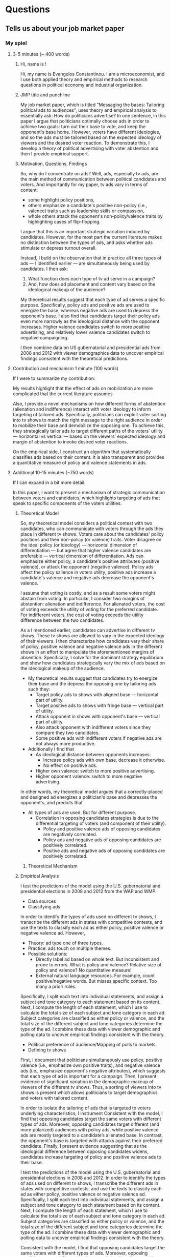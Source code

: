 * Questions
** Tells us about your job market paper
*** My spiel
**** 3-5 minutes (~ 400 words)
     
***** Hi, name is !
    Hi, my name is Evangelos Constantinou.
    I am a microeconomist, and I use both applied theory and empirical methods to research questions in political economy and industrial organization.

***** JMP title and punchline
    My job market paper, which is titled "Messaging the bases: Tailoring political ads to audiences", uses theory and empirical analysis to essentially ask: How do politicians advertise?
    In one sentence, in this paper I argue that politicians optimally choose ads in order to achieve two goals: turn out their base to vote, and keep the opponent's base home.
    However, voters have different ideologies, and so the ads must be tailored based on the expected ideology of viewers and the desired voter reaction.
    To demonstrate this, I develop a theory of political advertising with voter abstention and then I provide empirical support.
   
***** Motivation, Questions, Findings

    So, why do I concentrate on ads?
    Well, ads, especially tv ads, are the main method of communication between political candidates and voters.
    And importantly for my paper, tv ads vary in terms of content:
    - some highlight policy positions,
    - others emphasize a candidate's positive non-policy (i.e., valence) traits such as leadership skills or compassion,
    - whole others attack the opponent's non-policy/valence traits by highlighting cases of flip-flopping.

    I argue that this is an important strategic variation induced by candidates.
    However, for the most part the current literature makes no distinction between the types of ads, and asks whether ads stimulate or depress turnout overall.
    
    Instead, I build on the observation that in practice all three types of ads --- I identified earlier --- are simultaneously being used by candidates.
    I then ask:
    1) What function does each type of tv ad serve in a campaign?
    2) And, how does ad placement and content vary based on the ideological makeup of the audience?
    
    My theoretical results suggest that each type of ad serves a specific purpose.
    Specifically, policy ads and positive ads are used to energize the base, whereas negative ads are used to depress the opponent's base.
    I also find that candidates target their policy ads even more narrowly as the ideological distance with the opponent increases.
    Higher valence candidates switch to more positive advertising, and relatively lower valence candidates switch to negative campaigning.

    I then combine data on US gubernatorial and presidential ads from 2008 and 2012 with viewer demographics data to uncover empirical findings consistent with the theoretical predictions.
    


   
**** Contribution and mechanism 1 minute (100 words)

   If I were to summarize my contribution:
   
   My results highlight that the effect of ads on mobilization are more complicated that the current literature assumes.

   Also, I provide a novel mechanisms on how different forms of abstention (alienation and indifference) interact with voter ideology to inform targeting of tailored ads.
   Specifically, politicians can exploit voter sorting into tv shows to match the right message to the right audience in order to mobilize their base and demobilize the opposing one.
   To achieve this, they strategically tailor ads to target different paths of the voters' utility --- horizontal vs vertical --- based on the viewers' expected ideology
   and margin of abstention to invoke desired voter reactions.
   
   On the empirical side, I construct an algorithm that systematically classifies ads based on their content.
   It is also transparent and provides a quantitative measure of policy and valence statements in ads.
   
   # Thus, specific types of ads are used for specific voting bases.
   # I then provide empirical support for the theoretical predictions using US presidential and gubernatorial elections of 2008 and 2012.
   
   # Furthermore, I provide a framework about how political candidates target specific components of voters utility in order to elicit desired electoral reactions.
    
   
**** Additional 10-15 minutes (~750 words)

     If I can expand in a bit more detail.
     
     In this paper,
     I want to present a mechanism of strategic communication between voters and candidates,
     which highlights targeting of ads that speak to specific components of the voters utilities.
     

***** Theoretical Model
    
    So, my theoretical model considers a political contest with two candidates,
    who can communicate with voters through the ads they place in different tv shows.
    Voters care about the candidates' policy positions and their non-policy (or valence) traits.
    Voter disagree on the ideal policy (or ideology) --- horizontal dimension of differentiation --- but agree that higher valence candidates are preferable --- vertical dimension of differentiation.
    Ads can emphasize either policy, a candidate's positive attributes (positive valence), or attack the opponent (negative valence).
    Policy ads affect the policy salience in voters utility, positive ads increase a candidate's valence
    and negative ads decrease the opponent's valence.

    I assume that voting is costly, and as a result some voters might abstain from voting.
    In particular, I consider two margins of abstention: alienation and indifference.
    For alienated voters, the cost of voting exceeds the utility of voting for the preferred candidate.
    For indifferent voters, the cost of voting exceeds the utility difference between the two candidates.

    As a I mentioned earlier, candidates can advertise in different tv shows.
    These tv shows are allowed to vary in the expected ideology of their viewers.
    I then characterize how candidates vary their share of policy, positive valence and negative valence ads
    in the different shows in an effort to manipulate the aforementioned margins of absention.
    Specifically, I solve for the dominant strategy equilibrium and
    show how candidates strategically vary the mix of ads based on the ideological makeup of the audience.
    - My theoretical results suggest that candidates try to energize their base and the depress the opposing one by tailoring ads such they:
      - Target policy ads to shows with aligned base --- horizontal part of utility.
      - Target positive ads to shows with fringe base --- vertical part of utility.
      - Attack opponent in shows with opponent's base --- vertical part of utility.
      - Also attack opponent with indifferent voters since they compare they two candidates.
      - Some positive ads with indifferent voters if negative ads are not always more productive.
    - Additionally I find that
      - As ideological distance between opponents increases:
        - Increase policy ads with own base, decrease it otherwise.
        - No effect on positive ads.
      - Higher own valence: switch to more positive advertising.
      - Higher opponent valence: switch to more negative advertising.

    In other words, my theoretical model argues that a correctly-placed and designed ad energizes a politician's base and depresses the opponent's,
    and predicts that
    - All types of ads are used. But for different purpose.
      - Correlation in opposing candidates strategies is due to the differential targeting of voters (and component of their utility).
        - Policy and positive valence ads of opposing candidates are negatively correlated.
        - Policy ads and negative ads of opposing candidates are positively correlated.
        - Positive ads and negative ads of opposing candidates are positively correlated.
****** Theoretical Mechanism

***** Empirical Analysis
      I test the predictions of the model using the U.S. gubernatorial and presidential elections in 2008 and 2012 from the WAP and WMP.

      - Data sources
      - Classifying ads
      In order to identify the types of ads used on different tv shows, I transcribe the different ads in states with competitive contests,
      and use the texts to classify each ad as either policy, positive valence or negative valence ad.
      However, 
      - Theory: ad type one of three types.
      - Practice: ads touch on multiple themes.
      - Possible solutions:
        - Directly label ad based on whole text. But inconsistent and prone to errors. What is policy and valence? Relative size of policy and valence? No quantitative measure!
        - External natural language resources. For example, count positive/negative words. But misses specific context. Too many a priori rules.
         
      Specifically, I split each text into individual statements, and assign a subject and tone category to each statement based on its content. 
      Next, I compute the length of each statement, which I use to calculate the total size of each subject and tone category in each ad.
      Subject categories are classified as either policy or valence, and the total size of the different subject and tone categories determine the type of the ad.
      I combine these data with viewer demographic and polling data to uncover empirical findings consistent with the theory.

      - Political preference of audience/Mapping of polls to markets.
      - Defining tv shows

      First, I document that politicians simultaneously use policy, positive valence (i.e., emphasize own positive traits), and negative valence ads (i.e., emphasize opponent's negative attributes),
      which suggests that each type of ad is important for a campaign.
      Then, I present evidence of significant variation in the demographic makeup of viewers of the different tv shows.
      Thus, a sorting of viewers into tv shows is present which allows politicians to target demographics and voters with tailored content.
  
      In order to isolate the tailoring of ads that is targeted to voters underlying characteristics, I instrument 
      Consistent with the model, I find that opposing candidates target the same voters with different types of ads.
      Moreover, opposing candidates target different (and more polarized) audiences with policy ads, while positive valence ads are mostly targeted to a candidate’s alienated base.
      In contrast, the opponent's base is targeted with attacks against their preferred candidate.
      Finally, I present evidence suggesting that as the ideological difference between opposing candidates widens,
      candidates increase targeting of policy and positive valence ads to their base.
   
   
      I test the predictions of the model using the U.S. gubernatorial and presidential elections in 2008 and 2012.
      In order to identify the types of ads used on different tv shows, I transcribe the different ads in states with competitive contests,
      and use the texts to classify each ad as either policy, positive valence or negative valence ad.
      Specifically, I split each text into individual statements, and assign a subject and tone category to each statement based on its content. 
      Next, I compute the length of each statement, which I use to calculate the total size of each subject and tone category in each ad.
      Subject categories are classified as either policy or valence, and the total size of the different subject and tone categories determine the type of the ad.
      I combine these data with viewer demographic and polling data to uncover empirical findings consistent with the theory.


      Consistent with the model, I find that opposing candidates target the same voters with different types of ads.
      Moreover, opposing candidates target different (and more polarized) audiences with policy ads, while positive valence ads are mostly targeted to a candidate’s alienated base.
      In contrast, the opponent's base is targeted with attacks against their preferred candidate.
      Finally, I present evidence suggesting that as the ideological difference between opposing candidates widens,
      candidates increase targeting of policy and positive valence ads to their base.
  
*** James Fenske
   - The elevator pitch: 50 words ~ 30seconds
     - Name, affiliation, fields and type of economist.
     - Title of job market paper.
     - One sentence: Main identification and main result in paper.
     - One sentence: Contribution.
     - Any other major results.
   - Next 2 minutes (or with elevator pitch). The 3 minute spiel (200 words)
     - Establish the hole in the literature that you fill and importance of my question. (50 words).
     - Explain what you do and why it's awesome (identification strategy, new data created , etc..) (50 words).
     - State main results, including interpretation, magnitude and etc.
     - State "economics" (logic, mechanisms, trade offs) explaining the result.
   - Next 5 minutes (or, with the above, "The job market spiel"). Each of the following about 50 words.
     - Contribution to the literature.
     - Theory/trade offs/conceptual framework.
     - Data creation and assembly efforts.
     - Identification strategy and why it's convincing.
     - Main results, but presented differently from before.
     - Main robustness.
     - Other results beyond main.
     - Additional evidence needed for evidence on mechanisms.
     - Policy lessons or lessons for the economic literature.
     - How you plan to pursue these themes in the future, transitioning into your other papers or your future research agenda.
** How do you plan to pursue these themes in the future, transitioning into your other papers or your future research agenda?
** OTHER PAPERS MATTER: they will grill you on other papers.
** Why is this an interesting question? Why should we care about your results?
** Why is this economics?
** To what journal will you send your job market and why?
   I find this paper to be of general interest.
   - AER
   - Review of Economics Studies
   - Review of Economics and Statistics
   - AEJ Microeconomics
   - Public Choice
** What journals do you see yourself publishing in? What journals do you consider to be appropriate outlets for your work?
   - AER
   - REStud
   - AEJ Microeconomics
   - RAND
   - IJIO
   - JIE
   - Games and Economic Behavior
   - Social Choice and Welfare
   - Public Choice
** What NBER group would you see yourself in?
   - Political Economy
   - IO
** Who would be the ideal referees for your job market paper, and why?
   - Greg Martin
   - Nate Cohen and his supervisor from UBC
   - Guys from Chicago Harris I cite
   - Peter Buiterset
   - Adams and Merill
   - LePennec
** What is your contribution to the literature?
** How do you motivate the crazy assumptions in your papers?
** Why didn't you estimate (an alternative regression model) instead?
** Why didn't you use (an alternative dataset) instead?
** Will your research use structural models or a more reduced form approach? Are you empirical or theoretical? Why
** Why haven't you done any empirical (theoretical) work? do you intend to?
** How would you test your model?
** How is your model identified?
** What is a real-life example of what your job market paper is about? (Theory)
** Why didn't anybody write this paper before?
** Greatest strength, weakness of your paper?
** If you were a referee of your own paper, what would you say? Why would you reject it?
** If you were to teach a PhD course in your field, what would be the key papers on the syllabus?
** Which senior economists do you wish to emulate? Why?
** Tells us the best paper you have seen presented in a seminar recently, and explain what made it the best.
** Based on your reading of the literature and participation in seminars and conferences, where do you see (your field) going?
** What will be your major conferences?
   - International Industrial Organization Conference
   - Political Economy conference in Rochester
   - ASSA/AEA
   - SEA
** Are you familiar with the results by person Y on your topic.
** Who would you invite to seminar?
** How did you get the idea for this paper?
** What dod you contribute and what did your co-authors contribute?
** What seminars do you attend?
** What is the best seminar you have seen/paper read recently?
** Do you plan to continue collaborating with your coauthors/advisors? (Trying to suss if RA)
** If you answer any research question in paper, even if it took a million dollars and several years, what question would it be and how would you answer it?
** What are the policy implications of your work?
** Grants you have applied/gotten/how you plan to get them.
** How you will interest a broader audience outside economics or outside academia ("impact" in REF-speak).
** What is your experience raising funding and who are your donors?
** When will you finish your dissertation?
** Tells us about a paper that isn't your job market paper [and then to be grilled like it is your job market paper]?
** What questions are at the core of your research agenda?
** What are the next three papers you will write? (Be prepared to discuss the research question, conceptual framework, data and methods on each).
** What is your research agenda for the next five years?
** In which fields do you see yourself working in next 3 years?
** Where are you heading: what's your research agenda; beyond thesis, what are you doing?
** Is your thesis representative of your future work (OK either way)?
** Which economist would you like to resemble 5-10 years from now and why?
** Tell us about < insert title of other wp or wip >? [ Expect to be grilled as if it's your jmp].
** Who will write your tenure letters, and what will they say you have contribute to the field?
** What attracts you to our university?
** Do you think you would be happy in a department like ours? [interdisciplinary, liberal arts]
** Why are you interested in our school? What in particular led you to apply for a job with us?
** Is the location of our school (rural, regional) a problem?
** Why would your like to work at our university/move to our city? Why did you apply here?
** Who could you work with in our department/university?
** Do you have questions for us?
** What attracts you about life here?
** What is your teaching experience?
** What would your like to teach? What textbooks or journal articles, would you use to teach those courses?
** How would you teach? What is your teaching philosophy?
** How would you teach our students (undergrad/masters/PhD) in particular?
** How would you teach XYZ? What would bring to the course?
** Are you a good teacher?
** How will your interact with feisty business students?
** How has your teaching evolved so far?
** When you teach, what role does technology play in engaging and interacting with students?
** What would you like to teach? Teaching Interests?
** Dream course?
** Design your own PhD course?
** If you were to teach a graduate class in <field>, what would you put on the reading list?
** What do you think would make you effective at supervising PhD students?
** How do you a get a large class of undegrads to engage with material that they may not find intrinsically interesting?
** If you were to teach an undergrad class in <field>, what would you put on the reading list?
** Basically: for both your primary and secondary field find a reading list for both undergrad and graduate class.
** Trick question
*** Where else are you interviewing?
*** How is the market this year?
** Anything not on your CV? (Opportunity to highlight why it's a good match)
** Past service/desired service (e.g., seminars organized)
** Other than through teaching and research, how do you see yourself contributing to helping run and enhance the reputation of the department?
* Paper Summary
** Messaging the bases: Tailoring political ads to audiences
   - Summary:
   - Contribution:
   - Data Sources:
** Candidate free ride and party solutions
   - Summary:
   - Contribution:
   - Data Sources:
** Deltas: Election Timing
** Lincoln Mall
   - Summary:
   - Contribution:
** Price matching
   - Summary:
   - Contribution:
** Paper with Anna and Felipe.
   - Summary:
     First, together with my colleagues Evangelos Constantinou and Felipe Diaz-Klaassen we how mass shootings affect politicians’ views and positions on gun policies under the current highly-polarized political scene.
     To do so we examine the effect of mass shootings on the campaign messages of politicians and NRA endorsements.

   - Contribution:
   - Data Sources:
** Name Change Fees
   - Summary:
   - Contribution:
** Trump and Mexican Beers
   - Summary:
   - Contribution:
   - Data Sources:
